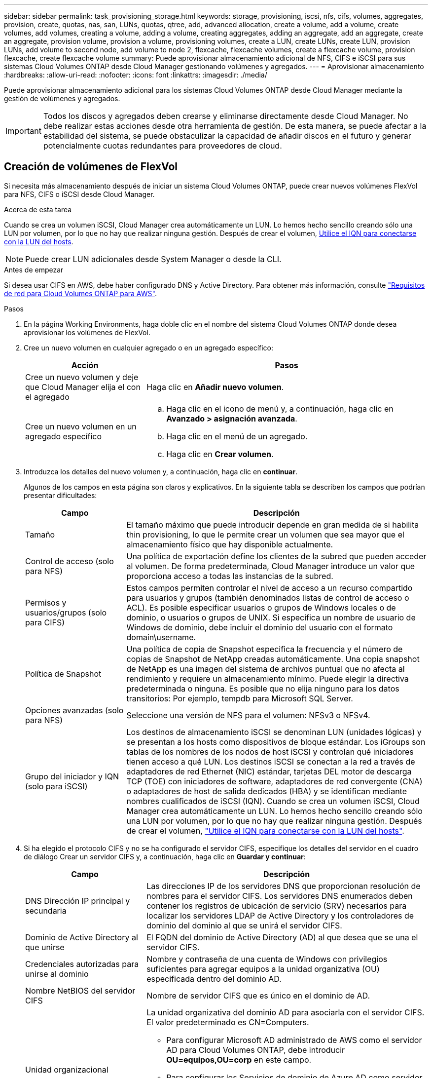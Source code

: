 ---
sidebar: sidebar 
permalink: task_provisioning_storage.html 
keywords: storage, provisioning, iscsi, nfs, cifs, volumes, aggregates, provision, create, quotas, nas, san, LUNs, quotas, qtree, add, advanced allocation, create a volume, add a volume, create volumes, add volumes, creating a volume, adding a volume, creating aggregates, adding an aggregate, add an aggregate, create an aggregate, provision volume, provision a volume, provisioning volumes, create a LUN, create LUNs, create LUN, provision LUNs, add volume to second node, add volume to node 2, flexcache, flexcache volumes, create a flexcache volume, provision flexcache, create flexcache volume 
summary: Puede aprovisionar almacenamiento adicional de NFS, CIFS e iSCSI para sus sistemas Cloud Volumes ONTAP desde Cloud Manager gestionando volúmenes y agregados. 
---
= Aprovisionar almacenamiento
:hardbreaks:
:allow-uri-read: 
:nofooter: 
:icons: font
:linkattrs: 
:imagesdir: ./media/


[role="lead"]
Puede aprovisionar almacenamiento adicional para los sistemas Cloud Volumes ONTAP desde Cloud Manager mediante la gestión de volúmenes y agregados.


IMPORTANT: Todos los discos y agregados deben crearse y eliminarse directamente desde Cloud Manager. No debe realizar estas acciones desde otra herramienta de gestión. De esta manera, se puede afectar a la estabilidad del sistema, se puede obstaculizar la capacidad de añadir discos en el futuro y generar potencialmente cuotas redundantes para proveedores de cloud.



== Creación de volúmenes de FlexVol

Si necesita más almacenamiento después de iniciar un sistema Cloud Volumes ONTAP, puede crear nuevos volúmenes FlexVol para NFS, CIFS o iSCSI desde Cloud Manager.

.Acerca de esta tarea
Cuando se crea un volumen iSCSI, Cloud Manager crea automáticamente un LUN. Lo hemos hecho sencillo creando sólo una LUN por volumen, por lo que no hay que realizar ninguna gestión. Después de crear el volumen, <<Conectar una LUN a un host,Utilice el IQN para conectarse con la LUN del hosts>>.


NOTE: Puede crear LUN adicionales desde System Manager o desde la CLI.

.Antes de empezar
Si desea usar CIFS en AWS, debe haber configurado DNS y Active Directory. Para obtener más información, consulte link:reference_networking_aws.html["Requisitos de red para Cloud Volumes ONTAP para AWS"].

.Pasos
. En la página Working Environments, haga doble clic en el nombre del sistema Cloud Volumes ONTAP donde desea aprovisionar los volúmenes de FlexVol.
. Cree un nuevo volumen en cualquier agregado o en un agregado específico:
+
[cols="30,70"]
|===
| Acción | Pasos 


| Cree un nuevo volumen y deje que Cloud Manager elija el con el agregado | Haga clic en *Añadir nuevo volumen*. 


| Cree un nuevo volumen en un agregado específico  a| 
.. Haga clic en el icono de menú y, a continuación, haga clic en *Avanzado > asignación avanzada*.
.. Haga clic en el menú de un agregado.
.. Haga clic en *Crear volumen*.


|===
. Introduzca los detalles del nuevo volumen y, a continuación, haga clic en *continuar*.
+
Algunos de los campos en esta página son claros y explicativos. En la siguiente tabla se describen los campos que podrían presentar dificultades:

+
[cols="25,75"]
|===
| Campo | Descripción 


| Tamaño | El tamaño máximo que puede introducir depende en gran medida de si habilita thin provisioning, lo que le permite crear un volumen que sea mayor que el almacenamiento físico que hay disponible actualmente. 


| Control de acceso (solo para NFS) | Una política de exportación define los clientes de la subred que pueden acceder al volumen. De forma predeterminada, Cloud Manager introduce un valor que proporciona acceso a todas las instancias de la subred. 


| Permisos y usuarios/grupos (solo para CIFS) | Estos campos permiten controlar el nivel de acceso a un recurso compartido para usuarios y grupos (también denominados listas de control de acceso o ACL). Es posible especificar usuarios o grupos de Windows locales o de dominio, o usuarios o grupos de UNIX. Si especifica un nombre de usuario de Windows de dominio, debe incluir el dominio del usuario con el formato domain\username. 


| Política de Snapshot | Una política de copia de Snapshot especifica la frecuencia y el número de copias de Snapshot de NetApp creadas automáticamente. Una copia snapshot de NetApp es una imagen del sistema de archivos puntual que no afecta al rendimiento y requiere un almacenamiento mínimo. Puede elegir la directiva predeterminada o ninguna. Es posible que no elija ninguno para los datos transitorios: Por ejemplo, tempdb para Microsoft SQL Server. 


| Opciones avanzadas (solo para NFS) | Seleccione una versión de NFS para el volumen: NFSv3 o NFSv4. 


| Grupo del iniciador y IQN (solo para iSCSI) | Los destinos de almacenamiento iSCSI se denominan LUN (unidades lógicas) y se presentan a los hosts como dispositivos de bloque estándar. Los iGroups son tablas de los nombres de los nodos de host iSCSI y controlan qué iniciadores tienen acceso a qué LUN. Los destinos iSCSI se conectan a la red a través de adaptadores de red Ethernet (NIC) estándar, tarjetas DEL motor de descarga TCP (TOE) con iniciadores de software, adaptadores de red convergente (CNA) o adaptadores de host de salida dedicados (HBA) y se identifican mediante nombres cualificados de iSCSI (IQN). Cuando se crea un volumen iSCSI, Cloud Manager crea automáticamente un LUN. Lo hemos hecho sencillo creando sólo una LUN por volumen, por lo que no hay que realizar ninguna gestión. Después de crear el volumen, link:task_provisioning_storage.html#connecting-a-lun-to-a-host["Utilice el IQN para conectarse con la LUN del hosts"]. 
|===
. Si ha elegido el protocolo CIFS y no se ha configurado el servidor CIFS, especifique los detalles del servidor en el cuadro de diálogo Crear un servidor CIFS y, a continuación, haga clic en *Guardar y continuar*:
+
[cols="30,70"]
|===
| Campo | Descripción 


| DNS Dirección IP principal y secundaria | Las direcciones IP de los servidores DNS que proporcionan resolución de nombres para el servidor CIFS. Los servidores DNS enumerados deben contener los registros de ubicación de servicio (SRV) necesarios para localizar los servidores LDAP de Active Directory y los controladores de dominio del dominio al que se unirá el servidor CIFS. 


| Dominio de Active Directory al que unirse | El FQDN del dominio de Active Directory (AD) al que desea que se una el servidor CIFS. 


| Credenciales autorizadas para unirse al dominio | Nombre y contraseña de una cuenta de Windows con privilegios suficientes para agregar equipos a la unidad organizativa (OU) especificada dentro del dominio AD. 


| Nombre NetBIOS del servidor CIFS | Nombre de servidor CIFS que es único en el dominio de AD. 


| Unidad organizacional  a| 
La unidad organizativa del dominio AD para asociarla con el servidor CIFS. El valor predeterminado es CN=Computers.

** Para configurar Microsoft AD administrado de AWS como el servidor AD para Cloud Volumes ONTAP, debe introducir *OU=equipos,OU=corp* en este campo.
** Para configurar los Servicios de dominio de Azure AD como servidor AD para Cloud Volumes ONTAP, debe introducir *OU=equipos ADDC* o *OU=usuarios ADDC* en este campo.https://docs.microsoft.com/en-us/azure/active-directory-domain-services/create-ou["Documentación de Azure: Cree una unidad organizativa (OU) en un dominio gestionado de Azure AD Domain Services"^]




| Dominio DNS | El dominio DNS para la máquina virtual de almacenamiento (SVM) de Cloud Volumes ONTAP. En la mayoría de los casos, el dominio es el mismo que el dominio de AD. 


| Servidor NTP | Seleccione *usar dominio de Active Directory* para configurar un servidor NTP mediante el DNS de Active Directory. Si necesita configurar un servidor NTP con una dirección diferente, debe usar la API. Consulte link:api.html["Guía para desarrolladores de API de Cloud Manager"^] para obtener más detalles. 
|===
. En la página Usage Profile, Disk Type y Tiering Policy, elija si desea habilitar las funciones de eficiencia del almacenamiento, elija un tipo de disco y edite la política de organización en niveles, si es necesario.
+
Si necesita ayuda, consulte lo siguiente:

+
** link:task_planning_your_config.html#choosing-a-volume-usage-profile["Descripción de los perfiles de uso de volumen"]
** link:task_planning_your_config.html#sizing-your-system-in-aws["Ajuste de tamaño de su sistema en AWS"]
** link:task_planning_your_config.html#sizing-your-system-in-azure["Ajuste de tamaño de su sistema en Azure"]
** link:concept_data_tiering.html["Información general sobre organización en niveles de datos"]


. Haga clic en *Ir*.


.Resultado
Cloud Volumes ONTAP aprovisiona el volumen.

.Después de terminar
Si ha aprovisionado un recurso compartido CIFS, proporcione permisos a usuarios o grupos a los archivos y carpetas y compruebe que esos usuarios pueden acceder al recurso compartido y crear un archivo.

Si desea aplicar cuotas a volúmenes, debe usar System Manager o la interfaz de línea de comandos. Las cuotas le permiten restringir o realizar un seguimiento del espacio en disco y del número de archivos que usan un usuario, un grupo o un qtree.



== Creación de volúmenes de FlexVol en el segundo nodo de una alta disponibilidad configuración

De forma predeterminada, Cloud Manager crea volúmenes en el primer nodo de una configuración de alta disponibilidad. Si necesita una configuración activo-activo, en la que ambos nodos sirven datos a los clientes, debe crear agregados y volúmenes en el segundo nodo.

.Pasos
. En la página entornos de trabajo, haga doble clic en el nombre del entorno de trabajo de Cloud Volumes ONTAP en el que desea gestionar agregados.
. Haga clic en el icono de menú y, a continuación, haga clic en *Avanzado > asignación avanzada*.
. Haga clic en *Agregar agregado* y, a continuación, cree el agregado.
. Para Home Node, elija el segundo nodo del par de alta disponibilidad.
. Después de que Cloud Manager cree el agregado, selecciónelo y, a continuación, haga clic en *Crear volumen*.
. Introduzca los detalles del nuevo volumen y, a continuación, haga clic en *Crear*.


.Después de terminar
Puede crear volúmenes adicionales en este agregado si es necesario.


IMPORTANT: En el caso de parejas de alta disponibilidad implementadas en varias zonas de disponibilidad de AWS, debe montar el volumen en clientes mediante la dirección IP flotante del nodo en el que reside el volumen.



== Creación de agregados

Puede crear agregados usted mismo o dejar que Cloud Manager lo haga por usted cuando cree volúmenes. La ventaja de crear los agregados usted mismo es que puede elegir el tamaño de disco subyacente, lo que le permite configurar el agregado para la capacidad o el rendimiento que necesita.

.Pasos
. En la página entornos de trabajo, haga doble clic en el nombre de la instancia de Cloud Volumes ONTAP en la que desea gestionar agregados.
. Haga clic en el icono de menú y, a continuación, haga clic en *Avanzado > asignación avanzada*.
. Haga clic en *Agregar agregado* y, a continuación, especifique los detalles para el agregado.
+
Para obtener ayuda con el tipo de disco y el tamaño de disco, consulte link:task_planning_your_config.html["Planificación de la configuración"].

. Haga clic en *Ir* y, a continuación, haga clic en *aprobar y adquirir*.




== Conectar una LUN a un host

Cuando se crea un volumen iSCSI, Cloud Manager crea automáticamente un LUN. Lo hemos hecho sencillo creando sólo una LUN por volumen, por lo que no hay que realizar ninguna gestión. Después de crear el volumen, utilice el IQN para conectarse con el LUN desde los hosts.

Tenga en cuenta lo siguiente:

. La gestión automática de la capacidad de Cloud Manager no se aplica a las LUN. Cuando Cloud Manager crea un LUN, deshabilita la función de crecimiento automático.
. Puede crear LUN adicionales desde System Manager o desde la CLI.


.Pasos
. En la página Working Environments, haga doble clic en el entorno de trabajo de Cloud Volumes ONTAP en el que desea gestionar los volúmenes.
. Seleccione un volumen y, a continuación, haga clic en *IQN objetivo*.
. Haga clic en *Copiar* para copiar el nombre del IQN.
. Configurar una conexión iSCSI desde el host al LUN.
+
** http://docs.netapp.com/ontap-9/topic/com.netapp.doc.exp-iscsi-rhel-cg/GUID-15E8C226-BED5-46D0-BAED-379EA4311340.html["Configuración exprés de iSCSI de ONTAP 9 para Red Hat Enterprise Linux: Iniciar las sesiones iSCSI con el destino"^]
** http://docs.netapp.com/ontap-9/topic/com.netapp.doc.exp-iscsi-cpg/GUID-857453EC-90E9-4AB6-B543-83827CF374BF.html["Configuración exprés de iSCSI para Windows de ONTAP 9: Iniciar sesiones iSCSI con el destino"^]






== Uso de volúmenes de FlexCache para acelerar el acceso a los datos

Un volumen FlexCache es un volumen de almacenamiento que almacena en caché datos de lectura NFS de un volumen de origen (o origen). Las lecturas posteriores a los datos almacenados en caché hacen que el acceso a los datos sea más rápido.

Puede usar volúmenes de FlexCache para acelerar el acceso a los datos o para descargar el tráfico de volúmenes con un acceso frecuente. Los volúmenes FlexCache ayudan a mejorar el rendimiento, en especial cuando los clientes necesitan acceder a los mismos datos en repetidas ocasiones, ya que los datos pueden ofrecerse directamente sin tener que acceder al volumen de origen. Los volúmenes FlexCache funcionan bien con cargas de trabajo del sistema que requieren una gran cantidad de lecturas.

Cloud Manager no proporciona gestión de volúmenes de FlexCache en este momento, pero se puede usar la interfaz de línea de comandos de ONTAP o ONTAP System Manager para crear y gestionar volúmenes de FlexCache:

* http://docs.netapp.com/ontap-9/topic/com.netapp.doc.pow-fc-mgmt/home.html["Guía completa de volúmenes de FlexCache para un acceso más rápido a los datos"^]
* http://docs.netapp.com/ontap-9/topic/com.netapp.doc.onc-sm-help-960/GUID-07F4C213-076D-4FE8-A8E3-410F49498D49.html["Creación de volúmenes de FlexCache en System Manager"^]


A partir del lanzamiento de la versión 3.7.2, Cloud Manager genera una licencia de FlexCache para todos los nuevos sistemas de Cloud Volumes ONTAP. La licencia incluye un límite de uso de 500 GB.


NOTE: Para generar la licencia, Cloud Manager necesita acceder a \https://ipa-signer.cloudmanager.netapp.com. Asegúrese de que se puede acceder a esta URL desde el firewall.

video::PBNPVRUeT1o[youtube,width=848,height=480]